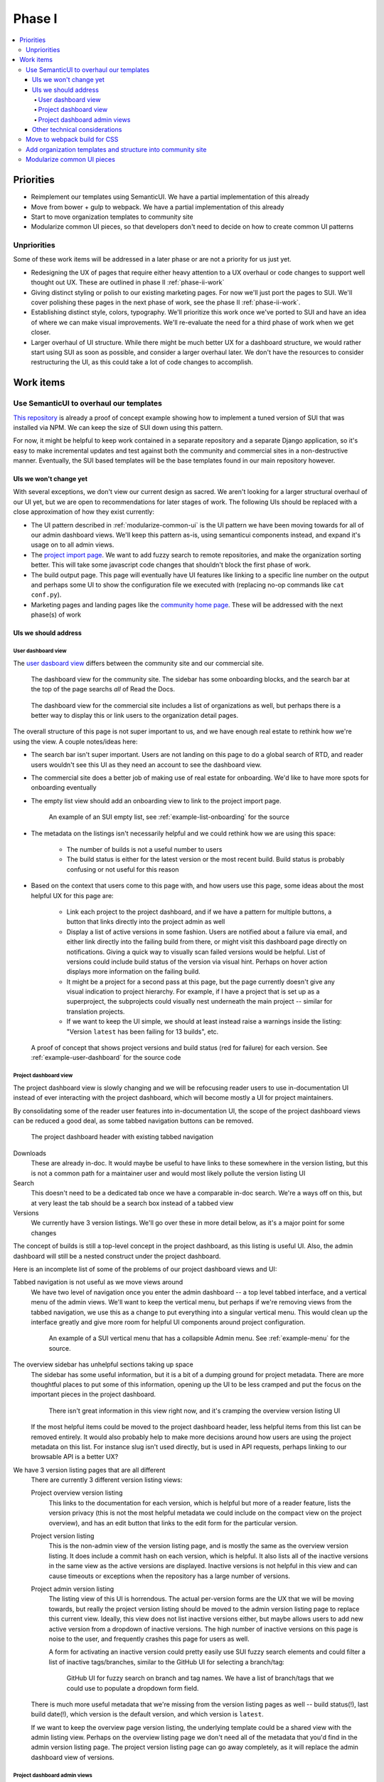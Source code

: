 Phase I
=======

.. contents::
    :local:

Priorities
----------

* Reimplement our templates using SemanticUI. We have a partial implementation
  of this already
* Move from bower + gulp to webpack. We have a partial implementation of this
  already
* Start to move organization templates to community site
* Modularize common UI pieces, so that developers don't need to decide on how to
  create common UI patterns

Unpriorities
~~~~~~~~~~~~

Some of these work items will be addressed in a later phase or are not a
priority for us just yet.

* Redesigning the UX of pages that require either heavy attention to a UX
  overhaul or code changes to support well thought out UX. These are outlined in
  phase II :ref:`phase-ii-work`
* Giving distinct styling or polish to our existing marketing pages. For now
  we'll just port the pages to SUI. We'll cover polishing these pages in the
  next phase of work, see the phase II :ref:`phase-ii-work`.
* Establishing distinct style, colors, typography. We'll prioritize this work
  once we've ported to SUI and have an idea of where we can make visual
  improvements. We'll re-evaluate the need for a third phase of work when we get
  closer.
* Larger overhaul of UI structure. While there might be much better UX for a
  dashboard structure, we would rather start using SUI as soon as possible, and
  consider a larger overhaul later. We don't have the resources to consider
  restructuring the UI, as this could take a lot of code changes to accomplish.

Work items
----------

Use SemanticUI to overhaul our templates
~~~~~~~~~~~~~~~~~~~~~~~~~~~~~~~~~~~~~~~~

`This repository <https://github.com/rtfd/ext-theme>`_ is already a proof of concept
example showing how to implement a
tuned version of SUI that was installed via NPM. We can keep the size of SUI
down using this pattern.

For now, it might be helpful to keep work contained in a separate repository and
a separate Django application, so it's easy to make incremental updates and test
against both the community and commercial sites in a non-destructive manner.
Eventually, the SUI based templates will be the base templates found in our main
repository however.

UIs we won't change yet
```````````````````````

With several exceptions, we don't view our current design as sacred. We aren't
looking for a larger structural overhaul of our UI yet, but we are open to
recommendations for later stages of work. The following UIs should be replaced
with a close approximation of how they exist currently:

* The UI pattern described in :ref:`modularize-common-ui` is the UI
  pattern we have been moving towards for all of our admin dashboard views.
  We'll keep this pattern as-is, using semanticui components instead, and expand
  it's usage on to all admin views.
* The `project import page <https://readthedocs.org/dashboard/import/>`_.
  We want to add fuzzy search to remote repositories,
  and make the organization sorting better. This will take some javascript code
  changes that shouldn't block the first phase of work.
* The build output page. This page will eventually have UI features like linking
  to a specific line number on the output and perhaps some UI to show the
  configuration file we executed with (replacing no-op commands like ``cat
  conf.py``).
* Marketing pages and landing pages like the `community home page <https://readthedocs.org>`_.
  These will be addressed with the next phase(s) of work

UIs we should address
`````````````````````

User dashboard view
+++++++++++++++++++

The `user dasboard view <https://readthedocs.org/dashboard/>`_
differs between the community site and our commercial site.

.. figure:: img/dashboard-community.png

    The dashboard view for the community site. The sidebar has some
    onboarding blocks, and the search bar at the top of the page searchs
    *all* of Read the Docs.


.. figure:: img/dashboard-commercial.png

    The dashboard view for the commercial site includes a list of
    organizations as well, but perhaps there is a better way to display this
    or link users to the organization detail pages.

The overall structure of this page is not super important to us, and we have
enough real estate to rethink how we're using the view. A couple notes/ideas here:

* The search bar isn't super important. Users are not landing on this page to
  do a global search of RTD, and reader users wouldn't see this UI as they need
  an account to see the dashboard view.
* The commercial site does a better job of making use of real estate for
  onboarding. We'd like to have more spots for onboarding eventually
* The empty list view should add an onboarding view to link to the project
  import page.

  .. figure:: img/project-list-example.png

        An example of an SUI empty list, see :ref:`example-list-onboarding` for
        the source

* The metadata on the listings isn't necessarily helpful and we could rethink
  how we are using this space:

    * The number of builds is not a useful number to users
    * The build status is either for the latest version or the most recent
      build. Build status is probably confusing or not useful for this reason

* Based on the context that users come to this page with, and how users use this
  page, some ideas about the most helpful UX for this page are:

    * Link each project to the project dashboard, and if we have a pattern for
      multiple buttons, a button that links directly into the project admin as
      well
    * Display a list of active versions in some fashion. Users are notified
      about a failure via email, and either link directly into the failing build
      from there, or might visit this dashboard page directly on notifications.
      Giving a quick way to visually scan failed versions would be helpful. List
      of versions could include build status of the version via visual hint.
      Perhaps on hover action displays more information on the failing build.
    * It might be a project for a second pass at this page, but the page
      currently doesn't give any visual indication to project hierarchy. For
      example, if I have a project that is set up as a superproject, the
      subprojects could visually nest underneath the main project -- similar for
      translation projects.
    * If we want to keep the UI simple, we should at least instead raise a warnings inside
      the listing: "Version ``latest`` has been failing for 13 builds", etc.


.. figure:: img/user-dashboard-example.png

    A proof of concept that shows project versions and build status (red for failure) for
    each version. See :ref:`example-user-dashboard` for the source code

Project dashboard view
++++++++++++++++++++++

The project dashboard view is slowly changing and we will be refocusing
reader users to use in-documentation UI instead of ever interacting with the
project dashboard, which will become mostly a UI for project maintainers.

By consolidating some of the reader user features into in-documentation UI,
the scope of the project dashboard views can be reduced a good deal, as some
tabbed navigation buttons can be removed.

.. figure:: img/project-dashboard-header.png

    The project dashboard header with existing tabbed navigation

Downloads
    These are already in-doc. It would maybe be useful to have links to these
    somewhere in the version listing, but this is not a common path for a
    maintainer user and would most likely pollute the version listing UI

Search
    This doesn't need to be a dedicated tab once we have a comparable in-doc
    search. We're a ways off on this, but at very least the tab should be a
    search box instead of a tabbed view

Versions
    We currently have 3 version listings. We'll go over these in more detail
    below, as it's a major point for some changes

The concept of builds is still a top-level concept in the project dashboard, as
this listing is useful UI. Also, the admin dashboard will still be a nested
construct under the project dashboard.

Here is an incomplete list of some of the problems of our project dashboard
views and UI:

Tabbed navigation is not useful as we move views around
    We have two level of navigation once you enter the admin dashboard -- a top
    level tabbed interface, and a vertical menu of the admin views. We'll want
    to keep the vertical menu, but perhaps if we're removing views from the
    tabbed navigation, we use this as a change to put everything into a singular
    vertical menu. This would clean up the interface greatly and give more room
    for helpful UI components around project configuration.

    .. figure:: img/project-dashboard-menu.png

        An example of a SUI vertical menu that has a collapsible Admin menu. See
        :ref:`example-menu` for the source.

The overview sidebar has unhelpful sections taking up space
    The sidebar has some useful information, but it is a bit of a dumping ground
    for project metadata. There are more thoughtful places to put some of this
    information, opening up the UI to be less cramped and put the focus on the
    important pieces in the project dashboard.

    .. figure:: img/project-dashboard-sidebar.png

        There isn't great information in this view right now, and it's cramping
        the overview version listing UI

    If the most helpful items could be moved to the project dashboard header,
    less helpful items from this list can be removed entirely. It would also
    probably help to make more decisions around how users are using the project
    metadata on this list. For instance slug isn't used directly, but is used in
    API requests, perhaps linking to our browsable API is a better UX?

We have 3 version listing pages that are all different
    There are currently 3 different version listing views:

    Project overview version listing
        This links to the documentation for each version, which is helpful but
        more of a reader feature, lists the version privacy (this is not the
        most helpful metadata we could include on the compact view on the
        project overview), and has an edit button that links to the edit form
        for the particular version.

    Project version listing
        This is the non-admin view of the version listing page, and is mostly
        the same as the overview version listing. It does include a commit hash
        on each version, which is helpful. It also lists all of the inactive
        versions in the same view as the active versions are displayed. Inactive
        versions is not helpful in this view and can cause timeouts or
        exceptions when the repository has a large number of versions.

    Project admin version listing
        The listing view of this UI is horrendous. The actual per-version forms
        are the UX that we will be moving towards, but really the project
        version listing should be moved to the admin version listing page to
        replace this current view. Ideally, this view does not list inactive
        versions either, but maybe allows users to add new active version from a
        dropdown of inactive versions.  The high number of inactive versions on
        this page is noise to the user, and frequently crashes this page for
        users as well.

        A form for activating an inactive version could pretty easily use SUI
        fuzzy search elements and could filter a list of inactive tags/branches,
        similar to the GitHub UI for selecting a branch/tag:

        .. figure:: img/github-fuzzy-search.png

            GitHub UI for fuzzy search on branch and tag names. We have a list
            of branch/tags that we could use to populate a dropdown form field.

    There is much more useful metadata that we're missing from the version
    listing pages as well -- build status(!), last build date(!), which version
    is the default version, and which version is ``latest``.

    If we want to keep the overview page version listing, the underlying
    template could be a shared view with the admin listing view. Perhaps on the
    overview listing page we don't need all of the metadata that you'd find in
    the admin version listing page. The project version listing page can go away
    completely, as it will replace the admin dashboard view of versions.

Project dashboard admin views
+++++++++++++++++++++++++++++

The main goal here is to remove the legacy one-off list view and form views and
replace with the same consistent pattern. The pattern we'll move towards is
covered below, in :ref:`modularize-common-ui`, but breifly, this means:

* List view has a button that leads to a create form
* List view has an empty listing view with some onboarding

  .. figure:: img/project-list-example.png

        An example of an SUI empty list, see :ref:`example-list-onboarding` for
        the source

* List view utilizes a multiline list view if there is any helpful metadata to
  post on the list view for each item
* There is a button that leads to the edit form view in each listing
* There is no form on the same page as the list view -- this duplicates the form
  view needlessly

Other technical considerations
``````````````````````````````

* Template changes will affect our community site and our commercial site, we
  should be periodically be testing against the lastest versions of both
* It might be cleaner to structure the templates in a way so that we can
  eventually move then into per-application paths, and keep all the relevant
  templates isolated in Django applications so they are easier to find. We do
  have some overrides of external templates that we'll still need a global
  templates path for, but if the templates are at least strutured to correspond
  with our application structure, we can make the decision to move to
  per-application paths later.

Move to webpack build for CSS
~~~~~~~~~~~~~~~~~~~~~~~~~~~~~

`This repository <https://github.com/rtfd/ext-theme>`_
also includes an example of building static assets for SUI using Webpack.
We'll have to also do testing of building JavaScript assets separately,
as this could be a large breaking change if not well tested.

.. note::
    The Webpack configuration was a proof of concept and might be slightly stale
    or broken. Hopefully it provides a starting point however.

Add organization templates and structure into community site
~~~~~~~~~~~~~~~~~~~~~~~~~~~~~~~~~~~~~~~~~~~~~~~~~~~~~~~~~~~~

One of our planned pieces of work for the next few months is moving the
organization implementation from our commercial hosting into our community
hosting. So this should be considered as we are overhauling our templates.

Depending on how we decide to implement the changes, organizaitons will likely
either be a non-used feature on the community site to start, or will be an
optional component of the UI structure and design. The main templates that need
to take this into consideration are the project dashboard templates, as these
might optionally show organization ownership as part of the project nesting.

The templates for all of our organization and organization team management are
located in our private commerical code. They should be copied into our community
templates eventually, and so can exist in this project, separate from our
commercial implementation.

On the community site, our current pattern is:

* Projects are top level components
* Projects are tied to multiple user accounts
* The project lives at a unique slug -- `requests` for example

On the commercial site:

* Projects are nested under organizations
* Projects aren't tied to multiple user accounts directly. Instead the project
  references a project through the use of an organization team
* Projects live at a unique slug, prepended with the organization slug --
  `rtfd-readthedocs-org` for example. Many users use their own domains and this
  slug doesn't matter to users.

We haven't decided exactly how organizations will be used on the community
site yet. The implementation will have to be a mix between our two current
implementations, allowing for both projects owned by users and projects owned by
organization teams.

For now, it's probably best to repurpose the templates that exist on the
commercial site. For pages like the project dashboard page, the community site
might need optional UI pieces to display the project nesting under an
organization.

.. _modularize-common-ui:

Modularize common UI pieces
~~~~~~~~~~~~~~~~~~~~~~~~~~~

Instead of reimplementing the same HTML templates for similar CRUD interfaces, a
modular common template for most of our dashboard UI could be used as a base
instead. This would remove the need for developers to make decisions about
how to implement a particular UI.

For example, a common pattern we're moving towards in our admin dashboard looks
like this:

.. figure:: img/common-admin-pattern-list.png

    Example of a model list view

The UIs that use this pattern currently follow these rules:

* List view has a button that leads to a create form
* List view has an empty listing view with some onboarding

  .. figure:: img/project-list-example.png

        An example of an SUI empty list, see :ref:`example-list-onboarding` for
        the source

* List view utilizes a multiline list view if there is any helpful metadata to
  post on the list view for each item
* There is a button that leads to the edit form view in each listing. The button
  is an icon to work around localization issues with long text
* There aren't multiple buttons on each item. This isn't import if we can make
  multiple icon buttons work consistently, and one of the buttons is the obvious
  default action button.
* There is no form on the same page as the list view -- this duplicates the form
  view needlessly

Tabular data on these list views is too cramped with the addition of most of our
metadata. We also don't have many lists that would benefit from bulk actions,
but this could be a pattern introduced later when we want to take on the code
changes to support this.

.. figure:: img/common-admin-pattern-form.png

    An example of a model edit form for an admin dashboard item

We hope to have a common set of templates that we can either reference directly
in the Django view, or can extend using Django template inheritance. Instead of
reimplementing the HTML each set of admin templates, we'd be able to override
only the pieces that differ from the common templates. This will probably
require the use of template macros or perhaps code changes to add more template
context data.
